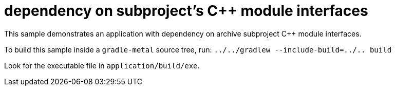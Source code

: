 = dependency on subproject's C++ module interfaces

This sample demonstrates an application with dependency on archive subproject C++ module interfaces.

To build this sample inside a `gradle-metal` source tree, run: `../../gradlew --include-build=../.. build`

Look for the executable file in `application/build/exe`.
